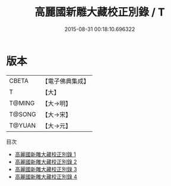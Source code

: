#+TITLE: 高麗國新雕大藏校正別錄 / T

#+DATE: 2015-08-31 00:18:10.696322
* 版本
 |     CBETA|【電子佛典集成】|
 |         T|【大】     |
 |    T@MING|【大→明】   |
 |    T@SONG|【大→宋】   |
 |    T@YUAN|【大→元】   |
目次
 - [[file:KR6s0094_001.txt][高麗國新雕大藏校正別錄 1]]
 - [[file:KR6s0094_002.txt][高麗國新雕大藏校正別錄 2]]
 - [[file:KR6s0094_003.txt][高麗國新雕大藏校正別錄 3]]
 - [[file:KR6s0094_004.txt][高麗國新雕大藏校正別錄 4]]
